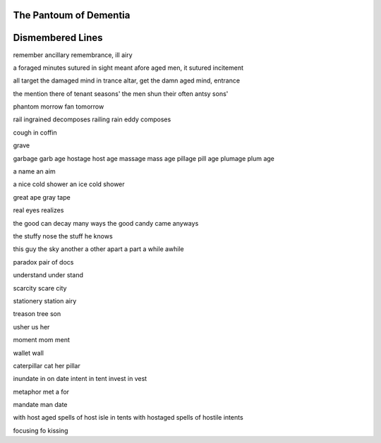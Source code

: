 The Pantoum of Dementia
-----------------------

Dismembered Lines
-----------------

remember ancillary
remembrance, ill airy 

a foraged minutes sutured in sight meant
afore aged men, it sutured incitement

all target the damaged mind in trance
altar, get the damn aged mind, entrance

the mention there of tenant seasons' 
the men shun their often antsy sons'

phantom morrow
fan tomorrow

rail ingrained decomposes
railing rain eddy composes

cough in 
coffin

grave

garbage
garb age 
hostage 
host age 
massage 
mass age
pillage
pill age
plumage 
plum age

a name
an aim

a nice cold shower 
an ice cold shower

great ape
gray tape 

real eyes
realizes

the good can decay many ways 
the good candy came anyways

the stuffy nose 
the stuff he knows

this guy
the sky
another 
a other
apart
a part
a while
awhile

paradox 
pair of docs

understand 
under stand 

scarcity
scare city

stationery 
station airy

treason 
tree son

usher 
us her

moment 
mom ment

wallet
wall 

caterpillar
cat her pillar 

inundate 
in on date
intent
in tent
invest
in vest

metaphor
met a for

mandate
man date


with host aged spells of host isle in tents
with hostaged spells of hostile intents

focusing 
fo kissing